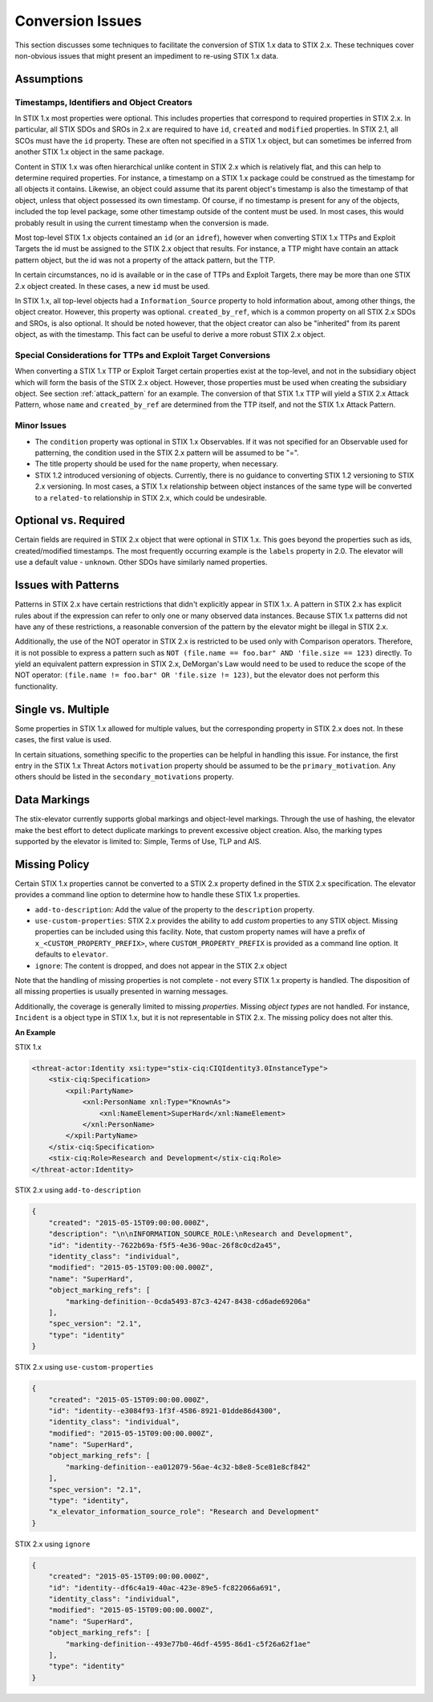 .. _conversion_issues:

Conversion Issues
=====================

This section discusses some techniques to facilitate the conversion of
STIX 1.x data to STIX 2.x. These techniques cover non-obvious issues
that might present an impediment to re-using STIX 1.x data.

Assumptions
-----------------

Timestamps, Identifiers and Object Creators
~~~~~~~~~~~~~~~~~~~~~~~~~~~~~~~~~~~~~~~~~~~~~~~~~~~

In STIX 1.x most properties were optional. This includes properties that
correspond to required properties in STIX 2.x. In particular, all STIX
SDOs and SROs in 2.x are required to have ``id``, ``created`` and ``modified``
properties. In STIX 2.1, all SCOs must have the ``id`` property.
These are often not specified in a STIX 1.x object, but can sometimes
be inferred from another STIX 1.x object in the same package.

Content in STIX 1.x was often hierarchical unlike content in STIX 2.x which is relatively flat, and
this can help to determine required properties. For instance, a
timestamp on a STIX 1.x package could be construed as the timestamp for
all objects it contains. Likewise, an object could assume that its
parent object's timestamp is also the timestamp of that object, unless
that object possessed its own timestamp. Of course, if no timestamp is
present for any of the objects, included the top level package, some
other timestamp outside of the content must be used. In most cases, this
would probably result in using the current timestamp when the conversion
is made.

Most top-level STIX 1.x objects contained an ``id`` (or an ``idref``), however when
converting STIX 1.x TTPs and Exploit Targets the id must be assigned to
the STIX 2.x object that results. For instance, a TTP might have contain
an attack pattern object, but the id was not a property of the attack
pattern, but the TTP.

In certain circumstances, no id is available or in the case of TTPs and
Exploit Targets, there may be more than one STIX 2.x object created. In
these cases, a new ``id`` must be used.

In STIX 1.x, all top-level objects had a ``Information_Source`` property to
hold information about, among other things, the object creator. However,
this property was optional. ``created_by_ref``, which is a common
property on all STIX 2.x SDOs and SROs, is also optional. It should be noted
however, that the object creator can also be "inherited" from its parent
object, as with the timestamp. This fact can be useful to derive a more
robust STIX 2.x object.

Special Considerations for TTPs and Exploit Target Conversions
~~~~~~~~~~~~~~~~~~~~~~~~~~~~~~~~~~~~~~~~~~~~~~~~~~~~~~~~~~~~~~~~~~~~~~

When converting a STIX 1.x TTP or Exploit Target certain properties
exist at the top-level, and not in the subsidiary object which will form
the basis of the STIX 2.x object. However, those properties must be used
when creating the subsidiary object. See section :ref:`attack_pattern`
for an example. The conversion of that
STIX 1.x TTP will yield a STIX 2.x Attack Pattern, whose ``name`` and
``created_by_ref`` are determined from the TTP itself, and not the
STIX 1.x Attack Pattern.

Minor Issues
~~~~~~~~~~~~~~~~~~~~

-  The ``condition`` property was optional in STIX 1.x Observables. If it was not
   specified for an Observable used for patterning, the condition
   used in the STIX 2.x pattern will be assumed to be "=".

-  The title property should be used for the ``name`` property, when necessary.

-  STIX 1.2 introduced versioning of objects. Currently, there is no
   guidance to converting STIX 1.2 versioning to STIX 2.x versioning. In most cases, a STIX 1.x relationship between object
   instances of the same type will be converted to a ``related-to`` relationship in STIX 2.x, which could be undesirable.

Optional vs. Required
---------------------------

Certain fields are required in STIX 2.x object that were optional in
STIX 1.x. This goes beyond the properties such as ids, created/modified timestamps. The most
frequently occurring example is the ``labels`` property in 2.0.
The elevator will use a default value - ``unknown``. Other SDOs have similarly named properties.

​Issues with Patterns
------------------------

Patterns in STIX 2.x have certain restrictions that didn't explicitly
appear in STIX 1.x. A pattern in STIX 2.x has explicit rules about if
the expression can refer to only one or many observed data instances.
Because STIX 1.x patterns did not have any of these restrictions, a
reasonable conversion of the pattern by the elevator might be illegal in STIX 2.x.

Additionally, the use of the NOT operator in STIX 2.x is restricted to
be used only with Comparison operators. Therefore, it is not possible to
express a pattern such as ``NOT (file.name == foo.bar" AND 'file.size ==
123)`` directly. To yield an equivalent pattern expression in STIX 2.x,
DeMorgan's Law would need to be used to reduce the scope of the NOT operator:
``(file.name != foo.bar" OR 'file.size != 123)``, but the elevator does not perform this functionality.

​Single vs. Multiple
-------------------------

Some properties in STIX 1.x allowed for multiple values, but the
corresponding property in STIX 2.x does not. In these cases, the first
value is used.

In certain situations, something specific to the properties can be
helpful in handling this issue. For instance, the first entry in the
STIX 1.x Threat Actors ``motivation`` property should be assumed to be the
``primary_motivation``. Any others should be listed in the
``secondary_motivations`` property.

Data Markings
--------------

The stix-elevator currently supports global markings and object-level markings. Through the use of hashing,
the elevator make the best effort to detect duplicate markings to prevent excessive object creation.
Also, the marking types supported by the elevator is limited to: Simple, Terms of Use, TLP and AIS.

Missing Policy
--------------

Certain STIX 1.x properties cannot be converted to a STIX 2.x property defined in the STIX 2.x specification.  The elevator
provides a command line option to determine how to handle these STIX 1.x properties.

- ``add-to-description``:  Add the value of the property to the ``description`` property.
- ``use-custom-properties``: STIX 2.x provides the ability to add *custom* properties to any STIX object.
  Missing properties can be included using this facility.  Note, that custom property names will have a prefix of ``x_<CUSTOM_PROPERTY_PREFIX>``, where ``CUSTOM_PROPERTY_PREFIX`` is provided as a command line option.  It defaults to ``elevator``.
- ``ignore``: The content is dropped, and does not appear in the STIX 2.x object

Note that the handling of missing properties is not complete - not every STIX 1.x property is handled.
The disposition of all missing properties is usually presented in warning messages.

Additionally, the coverage is generally limited to missing *properties*.  Missing *object types* are not handled.
For instance, ``Incident`` is a object type in STIX 1.x, but it is not representable in STIX 2.x.  The missing policy does
not alter this.

**An Example**

STIX 1.x

.. code-block:: xml

    <threat-actor:Identity xsi:type="stix-ciq:CIQIdentity3.0InstanceType">
        <stix-ciq:Specification>
            <xpil:PartyName>
                <xnl:PersonName xnl:Type="KnownAs">
                    <xnl:NameElement>SuperHard</xnl:NameElement>
                </xnl:PersonName>
            </xpil:PartyName>
        </stix-ciq:Specification>
        <stix-ciq:Role>Research and Development</stix-ciq:Role>
    </threat-actor:Identity>

STIX 2.x using ``add-to-description``

.. code-block:: json

    {
        "created": "2015-05-15T09:00:00.000Z",
        "description": "\n\nINFORMATION_SOURCE_ROLE:\nResearch and Development",
        "id": "identity--7622b69a-f5f5-4e36-90ac-26f8c0cd2a45",
        "identity_class": "individual",
        "modified": "2015-05-15T09:00:00.000Z",
        "name": "SuperHard",
        "object_marking_refs": [
            "marking-definition--0cda5493-87c3-4247-8438-cd6ade69206a"
        ],
        "spec_version": "2.1",
        "type": "identity"
    }

STIX 2.x using ``use-custom-properties``

.. code-block:: json

    {
        "created": "2015-05-15T09:00:00.000Z",
        "id": "identity--e3084f93-1f3f-4586-8921-01dde86d4300",
        "identity_class": "individual",
        "modified": "2015-05-15T09:00:00.000Z",
        "name": "SuperHard",
        "object_marking_refs": [
            "marking-definition--ea012079-56ae-4c32-b8e8-5ce81e8cf842"
        ],
        "spec_version": "2.1",
        "type": "identity",
        "x_elevator_information_source_role": "Research and Development"
    }

STIX 2.x using ``ignore``

.. code-block:: json

    {
        "created": "2015-05-15T09:00:00.000Z",
        "id": "identity--df6c4a19-40ac-423e-89e5-fc822066a691",
        "identity_class": "individual",
        "modified": "2015-05-15T09:00:00.000Z",
        "name": "SuperHard",
        "object_marking_refs": [
            "marking-definition--493e77b0-46df-4595-86d1-c5f26a62f1ae"
        ],
        "type": "identity"
    }
